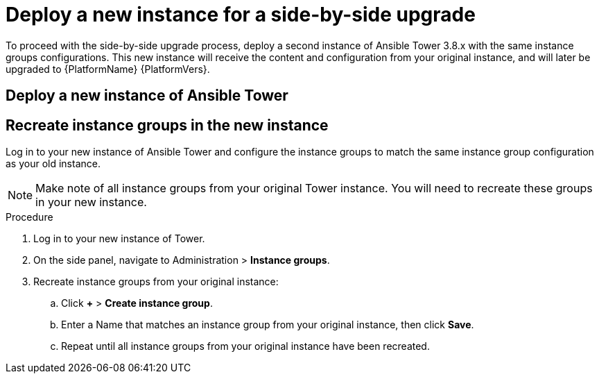 [id="proc-new-aap-instance-upgrade_{context}"]

= Deploy a new instance for a side-by-side upgrade

To proceed with the side-by-side upgrade process, deploy a second instance of Ansible Tower 3.8.x with the same instance groups configurations. This new instance will receive the content and configuration from your original instance, and will later be upgraded to {PlatformName} {PlatformVers}.

== Deploy a new instance of Ansible Tower


== Recreate instance groups in the new instance

Log in to your new instance of Ansible Tower and configure the instance groups to match the same instance group configuration as your old instance.

NOTE: Make note of all instance groups from your original Tower instance. You will need to recreate these groups in your new instance.

.Procedure
. Log in to your new instance of Tower.
. On the side panel, navigate to Administration > *Instance groups*.
. Recreate instance groups from your original instance:
.. Click *+* > *Create instance group*.
.. Enter a Name that matches an instance group from your original instance, then click *Save*.
.. Repeat until all instance groups from your original instance have been recreated.
